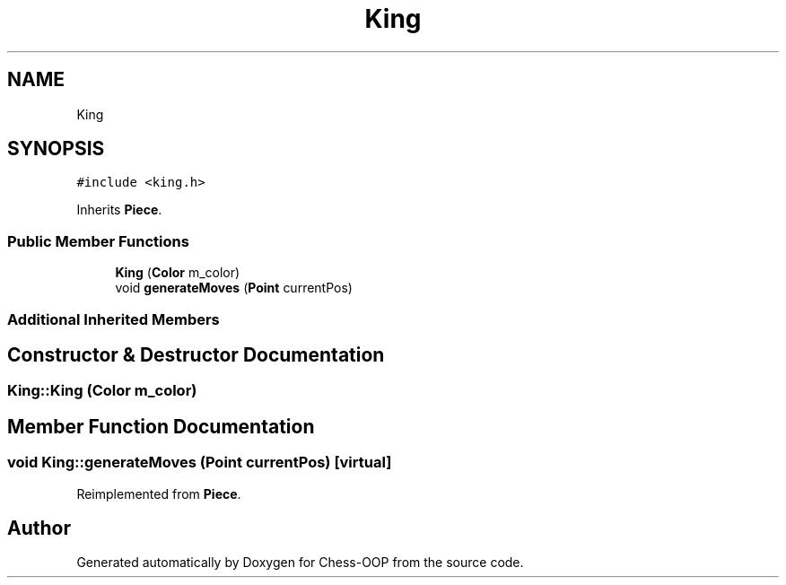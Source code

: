 .TH "King" 3 "Thu May 27 2021" "Version 2.0" "Chess-OOP" \" -*- nroff -*-
.ad l
.nh
.SH NAME
King
.SH SYNOPSIS
.br
.PP
.PP
\fC#include <king\&.h>\fP
.PP
Inherits \fBPiece\fP\&.
.SS "Public Member Functions"

.in +1c
.ti -1c
.RI "\fBKing\fP (\fBColor\fP m_color)"
.br
.ti -1c
.RI "void \fBgenerateMoves\fP (\fBPoint\fP currentPos)"
.br
.in -1c
.SS "Additional Inherited Members"
.SH "Constructor & Destructor Documentation"
.PP 
.SS "King::King (\fBColor\fP m_color)"

.SH "Member Function Documentation"
.PP 
.SS "void King::generateMoves (\fBPoint\fP currentPos)\fC [virtual]\fP"

.PP
Reimplemented from \fBPiece\fP\&.

.SH "Author"
.PP 
Generated automatically by Doxygen for Chess-OOP from the source code\&.
